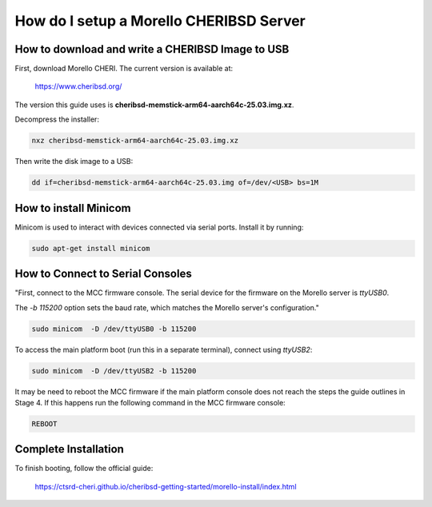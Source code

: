 ====================================
How do I setup a Morello CHERIBSD Server
====================================

How to download and write a CHERIBSD Image to USB
---------------------------

First, download Morello CHERI. The current version is available at:

    https://www.cheribsd.org/

The version this guide uses is **cheribsd-memstick-arm64-aarch64c-25.03.img.xz**.

Decompress the installer:

.. code-block:: bash

    nxz cheribsd-memstick-arm64-aarch64c-25.03.img.xz

Then write the disk image to a USB:

.. code-block:: bash

    dd if=cheribsd-memstick-arm64-aarch64c-25.03.img of=/dev/<USB> bs=1M

How to install Minicom
------------------

Minicom is used to interact with devices connected via serial ports. Install it by running:

.. code-block:: bash

    sudo apt-get install minicom

How to Connect to Serial Consoles
-----------------------------

"First, connect to the MCC firmware console. The serial device for the firmware on the Morello server is `ttyUSB0`.

The `-b 115200` option sets the baud rate, which matches the Morello server's configuration."

.. code-block:: bash

    sudo minicom  -D /dev/ttyUSB0 -b 115200

To access the main platform boot (run this in a separate terminal), connect using `ttyUSB2`:

.. code-block:: bash

    sudo minicom  -D /dev/ttyUSB2 -b 115200

It may be need to reboot the MCC firmware if the main platform console does not reach the steps the guide outlines in Stage 4.
If this happens run the following command in the MCC firmware console:

.. code-block:: bash

    REBOOT

Complete Installation
------------------------

To finish booting, follow the official guide:

    https://ctsrd-cheri.github.io/cheribsd-getting-started/morello-install/index.html
